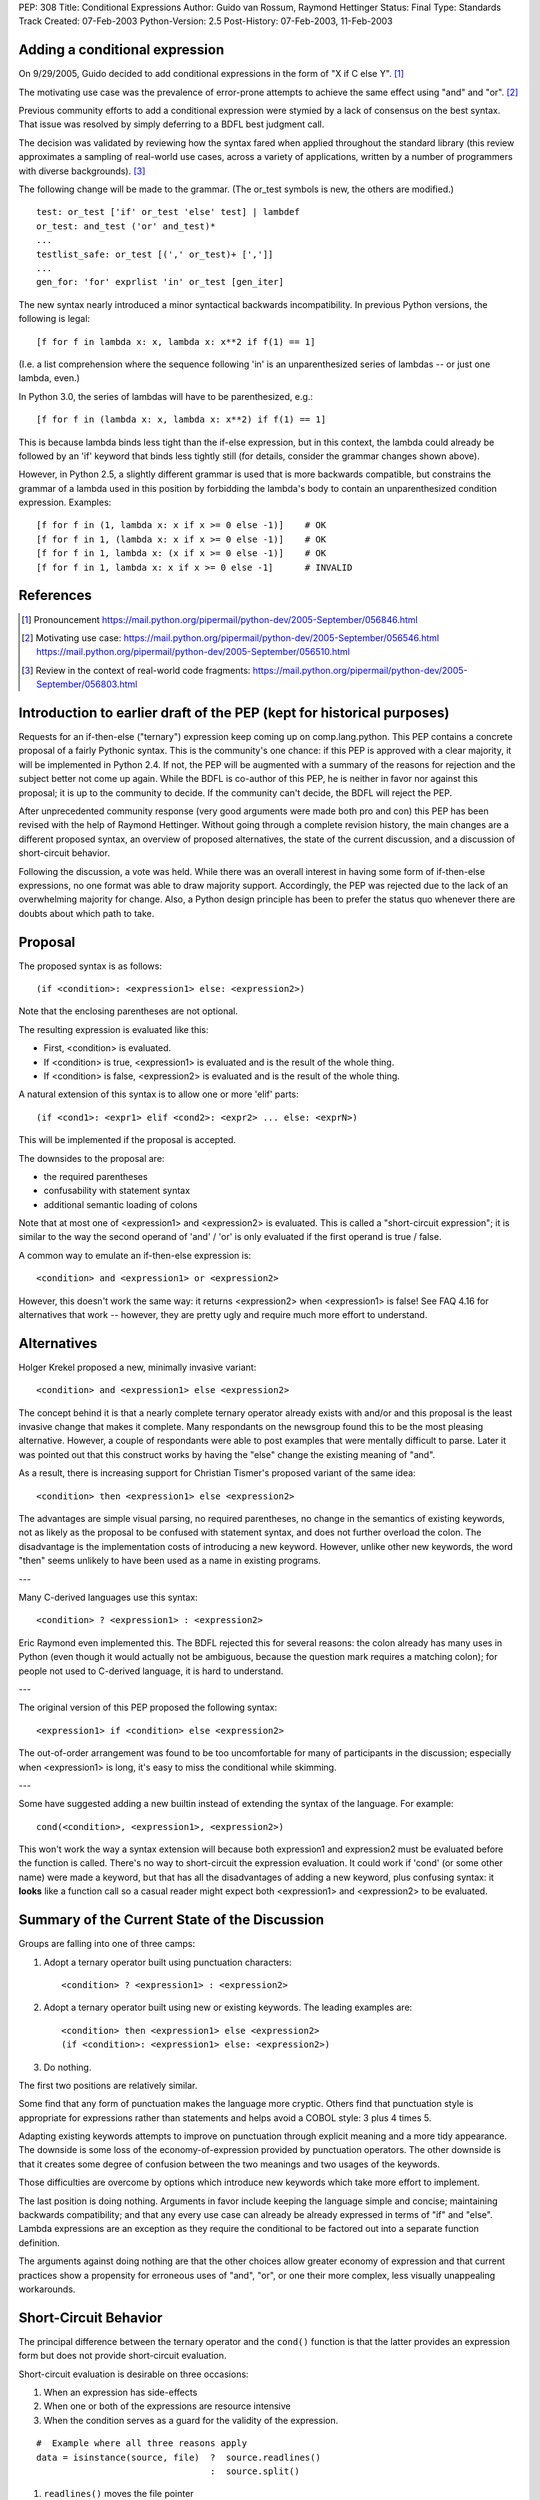 PEP: 308
Title: Conditional Expressions
Author: Guido van Rossum, Raymond Hettinger
Status: Final
Type: Standards Track
Created: 07-Feb-2003
Python-Version: 2.5
Post-History: 07-Feb-2003, 11-Feb-2003


Adding a conditional expression
===============================

On 9/29/2005, Guido decided to add conditional expressions in the
form of "X if C else Y". [1]_

The motivating use case was the prevalence of error-prone attempts
to achieve the same effect using "and" and "or". [2]_

Previous community efforts to add a conditional expression were
stymied by a lack of consensus on the best syntax.  That issue was
resolved by simply deferring to a BDFL best judgment call.

The decision was validated by reviewing how the syntax fared when
applied throughout the standard library (this review approximates a
sampling of real-world use cases, across a variety of applications,
written by a number of programmers with diverse backgrounds). [3]_

The following change will be made to the grammar.  (The or_test
symbols is new, the others are modified.)

::

    test: or_test ['if' or_test 'else' test] | lambdef
    or_test: and_test ('or' and_test)*
    ...
    testlist_safe: or_test [(',' or_test)+ [',']]
    ...
    gen_for: 'for' exprlist 'in' or_test [gen_iter]

The new syntax nearly introduced a minor syntactical backwards
incompatibility.  In previous Python versions, the following is
legal::

    [f for f in lambda x: x, lambda x: x**2 if f(1) == 1]

(I.e. a list comprehension where the sequence following 'in' is an
unparenthesized series of lambdas -- or just one lambda, even.)

In Python 3.0, the series of lambdas will have to be
parenthesized, e.g.::

    [f for f in (lambda x: x, lambda x: x**2) if f(1) == 1]

This is because lambda binds less tight than the if-else
expression, but in this context, the lambda could already be
followed by an 'if' keyword that binds less tightly still (for
details, consider the grammar changes shown above).

However, in Python 2.5, a slightly different grammar is used that
is more backwards compatible, but constrains the grammar of a
lambda used in this position by forbidding the lambda's body to
contain an unparenthesized condition expression.  Examples::

    [f for f in (1, lambda x: x if x >= 0 else -1)]    # OK
    [f for f in 1, (lambda x: x if x >= 0 else -1)]    # OK
    [f for f in 1, lambda x: (x if x >= 0 else -1)]    # OK
    [f for f in 1, lambda x: x if x >= 0 else -1]      # INVALID


References
==========

.. [1] Pronouncement
       https://mail.python.org/pipermail/python-dev/2005-September/056846.html

.. [2] Motivating use case:
       https://mail.python.org/pipermail/python-dev/2005-September/056546.html
       https://mail.python.org/pipermail/python-dev/2005-September/056510.html

.. [3] Review in the context of real-world code fragments:
       https://mail.python.org/pipermail/python-dev/2005-September/056803.html


Introduction to earlier draft of the PEP (kept for historical purposes)
=======================================================================

Requests for an if-then-else ("ternary") expression keep coming up
on comp.lang.python.  This PEP contains a concrete proposal of a
fairly Pythonic syntax.  This is the community's one chance: if
this PEP is approved with a clear majority, it will be implemented
in Python 2.4.  If not, the PEP will be augmented with a summary
of the reasons for rejection and the subject better not come up
again.  While the BDFL is co-author of this PEP, he is neither in
favor nor against this proposal; it is up to the community to
decide.  If the community can't decide, the BDFL will reject the
PEP.

After unprecedented community response (very good arguments were
made both pro and con) this PEP has been revised with the help of
Raymond Hettinger.  Without going through a complete revision
history, the main changes are a different proposed syntax, an
overview of proposed alternatives, the state of the current
discussion, and a discussion of short-circuit behavior.

Following the discussion, a vote was held.  While there was an overall
interest in having some form of if-then-else expressions, no one
format was able to draw majority support.  Accordingly, the PEP was
rejected due to the lack of an overwhelming majority for change.
Also, a Python design principle has been to prefer the status quo
whenever there are doubts about which path to take.


Proposal
========

The proposed syntax is as follows::

    (if <condition>: <expression1> else: <expression2>)

Note that the enclosing parentheses are not optional.

The resulting expression is evaluated like this:

- First, <condition> is evaluated.

- If <condition> is true, <expression1> is evaluated and is the
  result of the whole thing.

- If <condition> is false, <expression2> is evaluated and is the
  result of the whole thing.

A natural extension of this syntax is to allow one or more 'elif'
parts::

  (if <cond1>: <expr1> elif <cond2>: <expr2> ... else: <exprN>)

This will be implemented if the proposal is accepted.

The downsides to the proposal are:

* the required parentheses
* confusability with statement syntax
* additional semantic loading of colons

Note that at most one of <expression1> and <expression2> is
evaluated.  This is called a "short-circuit expression"; it is
similar to the way the second operand of 'and' / 'or' is only
evaluated if the first operand is true / false.

A common way to emulate an if-then-else expression is::

    <condition> and <expression1> or <expression2>

However, this doesn't work the same way: it returns <expression2>
when <expression1> is false!  See FAQ 4.16 for alternatives that
work -- however, they are pretty ugly and require much more effort
to understand.


Alternatives
============

Holger Krekel proposed a new, minimally invasive variant::

    <condition> and <expression1> else <expression2>

The concept behind it is that a nearly complete ternary operator
already exists with and/or and this proposal is the least invasive
change that makes it complete.  Many respondants on the
newsgroup found this to be the most pleasing alternative.
However, a couple of respondants were able to post examples
that were mentally difficult to parse.  Later it was pointed
out that this construct works by having the "else" change the
existing meaning of "and".

As a result, there is increasing support for Christian Tismer's
proposed variant of the same idea::

    <condition> then <expression1> else <expression2>

The advantages are simple visual parsing, no required parentheses,
no change in the semantics of existing keywords, not as likely
as the proposal to be confused with statement syntax, and does
not further overload the colon.  The disadvantage is the
implementation costs of introducing a new keyword.  However,
unlike other new keywords, the word "then" seems unlikely to
have been used as a name in existing programs.

---

Many C-derived languages use this syntax::

    <condition> ? <expression1> : <expression2>

Eric Raymond even implemented this.  The BDFL rejected this for
several reasons: the colon already has many uses in Python (even
though it would actually not be ambiguous, because the question
mark requires a matching colon); for people not used to C-derived
language, it is hard to understand.

---

The original version of this PEP proposed the following syntax::

    <expression1> if <condition> else <expression2>

The out-of-order arrangement was found to be too uncomfortable
for many of participants in the discussion; especially when
<expression1> is long, it's easy to miss the conditional while
skimming.

---

Some have suggested adding a new builtin instead of extending the
syntax of the language.  For example::

    cond(<condition>, <expression1>, <expression2>)

This won't work the way a syntax extension will because both
expression1 and expression2 must be evaluated before the function
is called.  There's no way to short-circuit the expression
evaluation.  It could work if 'cond' (or some other name) were
made a keyword, but that has all the disadvantages of adding a new
keyword, plus confusing syntax: it **looks** like a function call so
a casual reader might expect both <expression1> and <expression2>
to be evaluated.


Summary of the Current State of the Discussion
==============================================

Groups are falling into one of three camps:

1.  Adopt a ternary operator built using punctuation characters::

        <condition> ? <expression1> : <expression2>

2.  Adopt a ternary operator built using new or existing keywords.
    The leading examples are::

        <condition> then <expression1> else <expression2>
        (if <condition>: <expression1> else: <expression2>)

3.  Do nothing.

The first two positions are relatively similar.

Some find that any form of punctuation makes the language more
cryptic.  Others find that punctuation style is appropriate for
expressions rather than statements and helps avoid a COBOL style:
3 plus 4 times 5.

Adapting existing keywords attempts to improve on punctuation
through explicit meaning and a more tidy appearance.  The downside
is some loss of the economy-of-expression provided by punctuation
operators.  The other downside is that it creates some degree of
confusion between the two meanings and two usages of the keywords.

Those difficulties are overcome by options which introduce new
keywords which take more effort to implement.

The last position is doing nothing.  Arguments in favor include
keeping the language simple and concise; maintaining backwards
compatibility; and that any every use case can already be already
expressed in terms of "if" and "else".  Lambda expressions are an
exception as they require the conditional to be factored out into
a separate function definition.

The arguments against doing nothing are that the other choices
allow greater economy of expression and that current practices
show a propensity for erroneous uses of "and", "or", or one their
more complex, less visually unappealing workarounds.


Short-Circuit Behavior
======================

The principal difference between the ternary operator and the
``cond()`` function is that the latter provides an expression form but
does not provide short-circuit evaluation.

Short-circuit evaluation is desirable on three occasions:

1. When an expression has side-effects
2. When one or both of the expressions are resource intensive
3. When the condition serves as a guard for the validity of the
   expression.

::

    #  Example where all three reasons apply
    data = isinstance(source, file)  ?  source.readlines()
                                     :  source.split()

1. ``readlines()`` moves the file pointer
2. for long sources, both alternatives take time
3. ``split()`` is only valid for strings and ``readlines()`` is only
   valid for file objects.

Supporters of a ``cond()`` function point out that the need for
short-circuit evaluation is rare.  Scanning through existing code
directories, they found that if/else did not occur often; and of
those only a few contained expressions that could be helped by
``cond()`` or a ternary operator; and that most of those had no need
for short-circuit evaluation.  Hence, ``cond()`` would suffice for
most needs and would spare efforts to alter the syntax of the
language.

More supporting evidence comes from scans of C code bases which
show that its ternary operator used very rarely (as a percentage
of lines of code).

A counterpoint to that analysis is that the availability of a
ternary operator helped the programmer in every case because it
spared the need to search for side-effects.  Further, it would
preclude errors arising from distant modifications which introduce
side-effects.  The latter case has become more of a reality with
the advent of properties where even attribute access can be given
side-effects.

The BDFL's position is that short-circuit behavior is essential
for an if-then-else construct to be added to the language.


Detailed Results of Voting
==========================


::

    Votes rejecting all options:  82
    Votes with rank ordering:     436
                                  ---
    Total votes received:         518


            ACCEPT                  REJECT                  TOTAL
            ---------------------   ---------------------   -----
            Rank1   Rank2   Rank3   Rank1   Rank2   Rank3
    Letter
    A       51      33      19      18      20      20      161
    B       45      46      21      9       24      23      168
    C       94      54      29      20      20      18      235
    D       71      40      31      5       28      31      206
    E       7       7       10              3       5       32
    F       14      19      10              7       17      67
    G       7       6       10      1       2       4       30
    H       20      22      17      4       10      25      98
    I       16      20      9       5       5       20      75
    J       6       17      5       1               10      39
    K       1               6               4       13      24
    L               1       2               3       3       9
    M       7       3       4       2       5       11      32
    N               2       3               4       2       11
    O       1       6       5       1       4       9       26
    P       5       3       6       1       5       7       27
    Q       18      7       15      6       5       11      62
    Z                                               1       1
            ---     ---     ---     ---     ---     ---     ----
    Total   363     286     202     73      149     230     1303
    RejectAll                       82      82      82      246
            ---     ---     ---     ---     ---     ---     ----
    Total   363     286     202     155     231     312     1549


CHOICE KEY
----------

::

    A.  x if C else y
    B.  if C then x else y
    C.  (if C: x else: y)
    D.  C ? x : y
    E.  C ? x ! y
    F.  cond(C, x, y)
    G.  C ?? x || y
    H.  C then x else y
    I.  x when C else y
    J.  C ? x else y
    K.  C -> x else y
    L.  C -> (x, y)
    M.  [x if C else y]
    N.  ifelse C: x else y
    O.  <if C then x else y>
    P.  C and x else y
    Q.  any write-in vote


Detail for write-in votes and their ranking
--------------------------------------------

::

    3:  Q reject y x C elsethenif
    2:  Q accept (C ? x ! y)
    3:  Q reject ...
    3:  Q accept  ? C : x : y
    3:  Q accept (x if C, y otherwise)
    3:  Q reject ...
    3:  Q reject NONE
    1:  Q accept   select : (<c1> : <val1>; [<cx> : <valx>; ]* elseval)
    2:  Q reject if C: t else: f
    3:  Q accept C selects x else y
    2:  Q accept iff(C, x, y)    # "if-function"
    1:  Q accept (y, x)[C]
    1:  Q accept          C true: x false: y
    3:  Q accept          C then: x else: y
    3:  Q reject
    3:  Q accept (if C: x elif C2: y else: z)
    3:  Q accept C -> x : y
    1:  Q accept  x (if C), y
    1:  Q accept if c: x else: y
    3:  Q accept (c).{True:1, False:2}
    2:  Q accept if c: x else: y
    3:  Q accept (c).{True:1, False:2}
    3:  Q accept if C: x else y
    1:  Q accept  (x if C else y)
    1:  Q accept ifelse(C, x, y)
    2:  Q reject x or y <- C
    1:  Q accept (C ? x : y) required parens
    1:  Q accept  iif(C, x, y)
    1:  Q accept ?(C, x, y)
    1:  Q accept switch-case
    2:  Q accept multi-line if/else
    1:  Q accept C: x else: y
    2:  Q accept (C): x else: y
    3:  Q accept if C: x else: y
    1:  Q accept     x if C, else y
    1:  Q reject choice: c1->a; c2->b; ...; z
    3:  Q accept [if C then x else y]
    3:  Q reject no other choice has x as the first element
    1:  Q accept (x,y) ? C
    3:  Q accept x if C else y (The "else y" being optional)
    1:  Q accept (C ? x , y)
    1:  Q accept  any outcome (i.e form or plain rejection) from a usability study
    1:  Q reject (x if C else y)
    1:  Q accept  (x if C else y)
    2:  Q reject   NONE
    3:  Q reject   NONE
    3:  Q accept  (C ? x else y)
    3:  Q accept  x when C else y
    2:  Q accept  (x if C else y)
    2:  Q accept cond(C1, x1, C2, x2, C3, x3,...)
    1:  Q accept  (if C1: x elif C2: y else: z)
    1:  Q reject cond(C, :x, :y)
    3:  Q accept  (C and [x] or [y])[0]
    2:  Q reject
    3:  Q reject
    3:  Q reject all else
    1:  Q reject no-change
    3:  Q reject deliberately omitted as I have no interest in any other proposal
    2:  Q reject (C then x else Y)
    1:  Q accept       if C: x else: y
    1:  Q reject (if C then x else y)
    3:  Q reject C?(x, y)


Copyright
=========

This document has been placed in the public domain.
